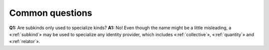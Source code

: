 Common questions
----------------

**Q1:** Are subkinds only used to specialize kinds?
**A1:** No! Even
though the name might be a little misleading, a «:ref:`subkind`» may be used to
specialize any identity provider, which includes «:ref:`collective`»,
«:ref:`quantity`» and «:ref:`relator`».
